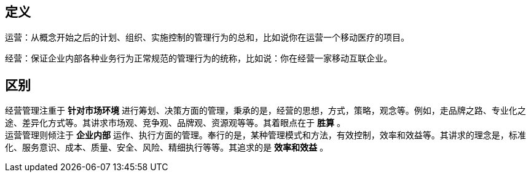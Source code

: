 == 定义

运营：从概念开始之后的计划、组织、实施控制的管理行为的总和，比如说你在运营一个移动医疗的项目。

经营：保证企业内部各种业务行为正常规范的管理行为的统称，比如说：你在经营一家移动互联企业。

== 区别
经营管理注重于 *针对市场环境* 进行筹划、决策方面的管理，秉承的是，经营的思想，方式，策略，观念等。例如，走品牌之路、专业化之途、差异化方式等。其讲求市场观、竞争观、品牌观、资源观等等。其着眼点在于 *胜算* 。  +
运营管理则倾注于 *企业内部* 运作、执行方面的管理。奉行的是，某种管理模式和方法，有效控制，效率和效益等。其讲求的理念是，标准化、服务意识、成本、质量、安全、风险、精细执行等等。其追求的是 *效率和效益* 。 +